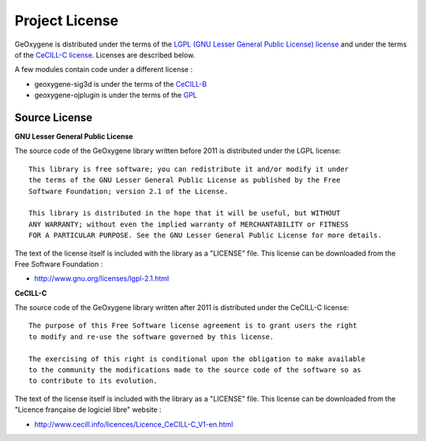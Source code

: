 .. _geoxlicense:

Project License
===================

GeOxygene is distributed under the terms of the `LGPL (GNU Lesser General Public License) license <http://www.fsf.org/licensing/licenses/lgpl.html#SEC1>`_ 
and under the terms of the `CeCILL-C license <http://www.cecill.info/licences/Licence_CeCILL-C_V1-en.html>`_. Licenses are described below.

A few modules contain code under a different license :

* geoxygene-sig3d is under the terms of the `CeCILL-B <http://www.cecill.info/licences/Licence_CeCILL-B_V1-en.html>`_
* geoxygene-ojplugin is under the terms of the `GPL <http://www.gnu.org/licenses/gpl-3.0.en.html>`_


Source License
^^^^^^^^^^^^^^^^^^^^

**GNU Lesser General Public License**

The source code of the GeOxygene library written before 2011 is distributed under the LGPL license::
   
   This library is free software; you can redistribute it and/or modify it under
   the terms of the GNU Lesser General Public License as published by the Free
   Software Foundation; version 2.1 of the License.
   
   This library is distributed in the hope that it will be useful, but WITHOUT
   ANY WARRANTY; without even the implied warranty of MERCHANTABILITY or FITNESS
   FOR A PARTICULAR PURPOSE. See the GNU Lesser General Public License for more details.

The text of the license itself is included with the library as a "LICENSE" file. This license can be downloaded from the Free Software Foundation :

* http://www.gnu.org/licenses/lgpl-2.1.html


**CeCILL-C**

The source code of the GeOxygene library written after 2011 is distributed under the CeCILL-C license::

   The purpose of this Free Software license agreement is to grant users the right 
   to modify and re-use the software governed by this license.

   The exercising of this right is conditional upon the obligation to make available 
   to the community the modifications made to the source code of the software so as 
   to contribute to its evolution. 

The text of the license itself is included with the library as a "LICENSE" file. 
This license can be downloaded from the "Licence française de logiciel libre" website :

* http://www.cecill.info/licences/Licence_CeCILL-C_V1-en.html
   